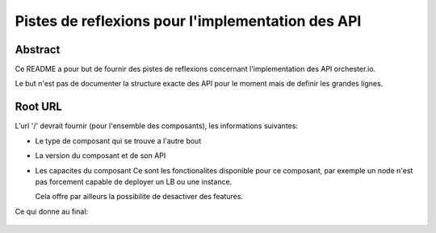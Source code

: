 Pistes de reflexions pour l'implementation des API
==================================================

Abstract
--------

Ce README a pour but de fournir des pistes de reflexions concernant
l'implementation des API orchester.io.

Le but n'est pas de documenter la structure exacte des API pour le
moment mais de definir les grandes lignes.


Root URL
--------

L'url '/' devrait fournir (pour l'ensemble des composants), les
informations suivantes:

- Le type de composant qui se trouve a l'autre bout

  .. code-block:: javascript
     {
       'service': 'node'
     }

- La version du composant et de son API

  .. code-block:: javascript
     {
       'version': '0.0.1',
       'api_version': '0.1.1'
     }

- Les capacites du composant
  Ce sont les fonctionalites disponible pour ce composant, par exemple
  un node n'est pas forcement capable de deployer un LB ou une instance.

  Cela offre par ailleurs la possibilite de desactiver des features.

  .. code-block:: javascript
     {
       'capabilities': [
         'lb',
	 'instance'
       ]
     }

Ce qui donne au final:

  .. code-block:: javascript
     {
       'service': 'node',
       'version': '0.0.1',
       'api_version': '0.1.1'
       'capabilities': [
         'lb',
         'instance'
       ]
     }

